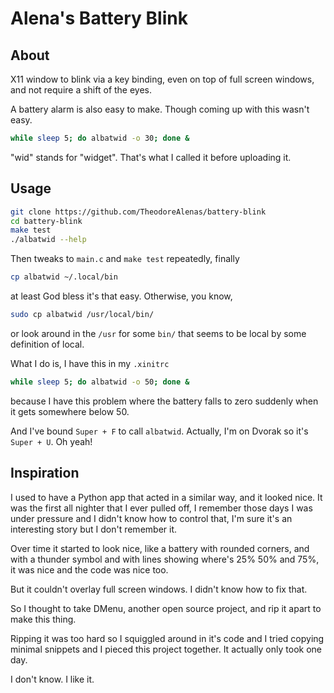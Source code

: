 * Alena's Battery Blink

** About

X11 window to blink via a key binding,
even on top of full screen windows,
and not require a shift of the eyes.

[[./screenshot.png]]

A battery alarm is also easy to make.
Though coming up with this wasn't easy.

#+begin_src sh
  while sleep 5; do albatwid -o 30; done &
#+end_src

"wid" stands for "widget".
That's what I called it before uploading it.

** Usage

#+begin_src sh
  git clone https://github.com/TheodoreAlenas/battery-blink
  cd battery-blink
  make test
  ./albatwid --help
#+end_src

Then tweaks to ~main.c~ and ~make test~ repeatedly, finally

#+begin_src sh
  cp albatwid ~/.local/bin
#+end_src

at least God bless it's that easy. Otherwise, you know,

#+begin_src sh
  sudo cp albatwid /usr/local/bin/
#+end_src

or look around in the ~/usr~ for some ~bin/~ that
seems to be local by some definition of local.

What I do is, I have this in my ~.xinitrc~

#+begin_src sh
  while sleep 5; do albatwid -o 50; done &
#+end_src

because I have this problem where the battery falls to zero
suddenly when it gets somewhere below 50.

And I've bound ~Super + F~ to call ~albatwid~.
Actually, I'm on Dvorak so it's ~Super + U~. Oh yeah!

** Inspiration

I used to have a Python app that acted in a similar way,
and it looked nice.
It was the first all nighter that I ever pulled off,
I remember those days I was under pressure
and I didn't know how to control that,
I'm sure it's an interesting story but I don't remember it.

Over time it started to look nice,
like a battery with rounded corners,
and with a thunder symbol and
with lines showing where's 25% 50% and 75%,
it was nice and the code was nice too.

But it couldn't overlay full screen windows.
I didn't know how to fix that.

So I thought to take DMenu, another open source project,
and rip it apart to make this thing.

Ripping it was too hard so I squiggled around in it's code
and I tried copying minimal snippets and I pieced this
project together. It actually only took one day.

I don't know. I like it.

